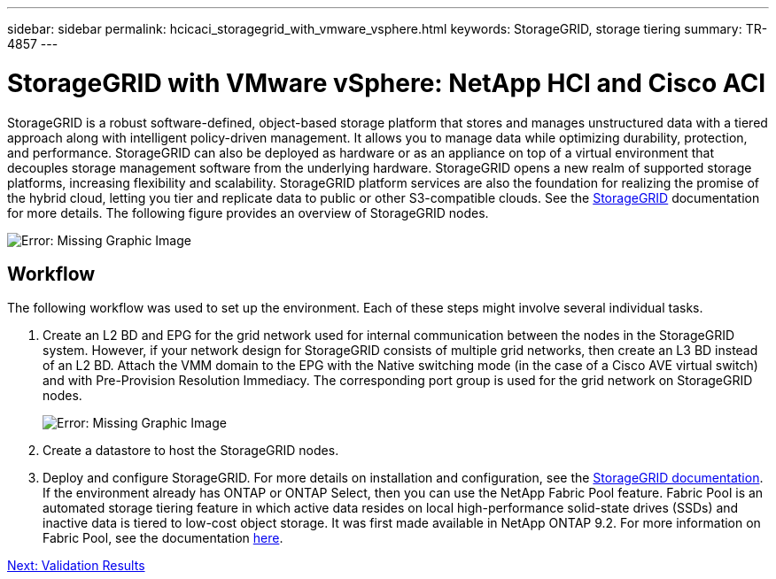 ---
sidebar: sidebar
permalink: hcicaci_storagegrid_with_vmware_vsphere.html
keywords: StorageGRID, storage tiering
summary: TR-4857
---

= StorageGRID with VMware vSphere: NetApp HCI and Cisco ACI
:hardbreaks:
:nofooter:
:icons: font
:linkattrs:
:imagesdir: ./media/

//
// This file was created with NDAC Version 2.0 (August 17, 2020)
//
// 2020-08-31 14:10:37.456625
//

[.lead]
StorageGRID is a robust software-defined, object-based storage platform that stores and manages unstructured data with a tiered approach along with intelligent policy-driven management. It allows you to manage data while optimizing durability, protection, and performance. StorageGRID can also be deployed as hardware or as an appliance on top of a virtual environment that decouples storage management software from the underlying hardware. StorageGRID opens a new realm of supported storage platforms, increasing flexibility and scalability. StorageGRID platform services are also the foundation for realizing the promise of the hybrid cloud, letting you tier and replicate data to public or other S3-compatible clouds. See the https://docs.netapp.com/sgws-113/index.jsp[StorageGRID^] documentation for more details. The following figure provides an overview of StorageGRID nodes.

image:hcicaci_image27.png[Error: Missing Graphic Image]

== Workflow

The following workflow was used to set up the environment. Each of these steps might involve several individual tasks.

. Create an L2 BD and EPG for the grid network used for internal communication between the nodes in the StorageGRID system. However, if your network design for StorageGRID consists of multiple grid networks, then create an L3 BD instead of an L2 BD. Attach the VMM domain to the EPG with the Native switching mode (in the case of a Cisco AVE virtual switch) and with Pre-Provision Resolution Immediacy. The corresponding port group is used for the grid network on StorageGRID nodes.
+

image:hcicaci_image28.png[Error: Missing Graphic Image]

. Create a datastore to host the StorageGRID nodes.
. Deploy and configure StorageGRID. For more details on installation and configuration, see the https://docs.netapp.com/sgws-113/index.jsp[StorageGRID documentation^]. If the environment already has ONTAP or ONTAP Select, then you can use the NetApp Fabric Pool feature. Fabric Pool is an automated storage tiering feature in which active data resides on local high-performance solid-state drives (SSDs) and inactive data is tiered to low-cost object storage. It was first made available in NetApp ONTAP 9.2. For more information on Fabric Pool, see the documentation https://www.netapp.com/us/media/tr-4598.pdf[here^].

link:hcicaci_validation_results.html[Next: Validation Results]
